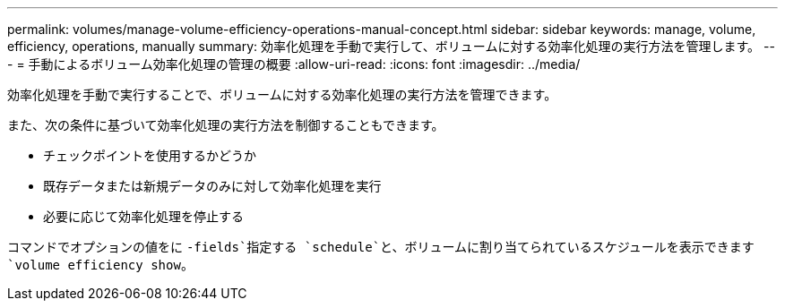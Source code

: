 ---
permalink: volumes/manage-volume-efficiency-operations-manual-concept.html 
sidebar: sidebar 
keywords: manage, volume, efficiency, operations, manually 
summary: 効率化処理を手動で実行して、ボリュームに対する効率化処理の実行方法を管理します。 
---
= 手動によるボリューム効率化処理の管理の概要
:allow-uri-read: 
:icons: font
:imagesdir: ../media/


[role="lead"]
効率化処理を手動で実行することで、ボリュームに対する効率化処理の実行方法を管理できます。

また、次の条件に基づいて効率化処理の実行方法を制御することもできます。

* チェックポイントを使用するかどうか
* 既存データまたは新規データのみに対して効率化処理を実行
* 必要に応じて効率化処理を停止する


コマンドでオプションの値をに `-fields`指定する `schedule`と、ボリュームに割り当てられているスケジュールを表示できます `volume efficiency show`。
